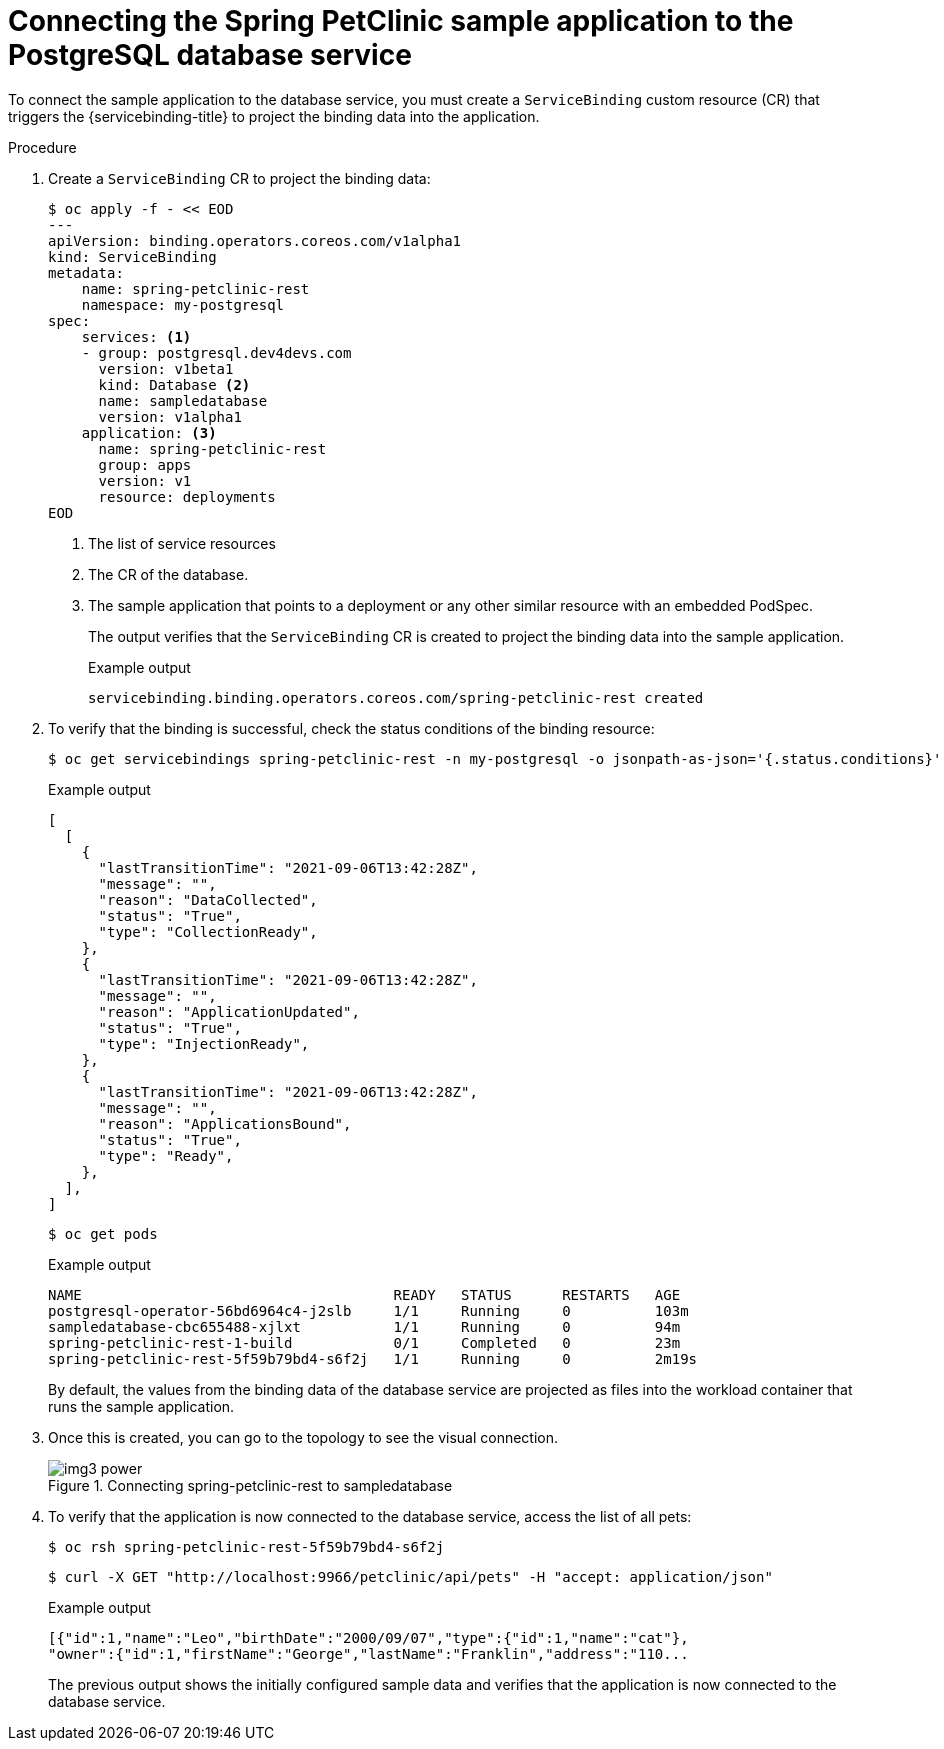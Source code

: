 [id="sbo-connecting-spring-petclinic-sample-app-to-postgresql-database-service-ibm-power-z_{context}"]
= Connecting the Spring PetClinic sample application to the PostgreSQL database service

To connect the sample application to the database service, you must create a `ServiceBinding` custom resource (CR) that triggers the {servicebinding-title} to project the binding data into the application.

.Procedure

. Create a `ServiceBinding` CR to project the binding data:
+
[source,terminal]
----
$ oc apply -f - << EOD
---
apiVersion: binding.operators.coreos.com/v1alpha1
kind: ServiceBinding
metadata:
    name: spring-petclinic-rest
    namespace: my-postgresql
spec:
    services: <1>
    - group: postgresql.dev4devs.com
      version: v1beta1
      kind: Database <2>
      name: sampledatabase
      version: v1alpha1
    application: <3>
      name: spring-petclinic-rest
      group: apps
      version: v1
      resource: deployments
EOD
----
<1> The list of service resources
<2> The CR of the database.
<3> The sample application that points to a deployment or any other similar resource with an embedded PodSpec.
+
The output verifies that the `ServiceBinding` CR is created to project the binding data into the sample application.
+
[source,terminal]
.Example output
----
servicebinding.binding.operators.coreos.com/spring-petclinic-rest created
----

. To verify that the binding is successful, check the status conditions of the binding resource:
+
[source,terminal]
----
$ oc get servicebindings spring-petclinic-rest -n my-postgresql -o jsonpath-as-json='{.status.conditions}'
----
+
[source,terminal]
.Example output
----
[
  [
    {
      "lastTransitionTime": "2021-09-06T13:42:28Z",
      "message": "",
      "reason": "DataCollected",
      "status": "True",
      "type": "CollectionReady",
    },
    {
      "lastTransitionTime": "2021-09-06T13:42:28Z",
      "message": "",
      "reason": "ApplicationUpdated",
      "status": "True",
      "type": "InjectionReady",
    },
    {
      "lastTransitionTime": "2021-09-06T13:42:28Z",
      "message": "",
      "reason": "ApplicationsBound",
      "status": "True",
      "type": "Ready",
    },
  ],
]
----
+
[source,terminal]
----
$ oc get pods
----
+
[source,terminal]
.Example output
----
NAME                                     READY   STATUS      RESTARTS   AGE
postgresql-operator-56bd6964c4-j2slb     1/1     Running     0          103m
sampledatabase-cbc655488-xjlxt           1/1     Running     0          94m
spring-petclinic-rest-1-build            0/1     Completed   0          23m
spring-petclinic-rest-5f59b79bd4-s6f2j   1/1     Running     0          2m19s
----
By default, the values from the binding data of the database service are projected as files into the workload container that runs the sample application.

. Once this is created, you can go to the topology to see the visual connection.
+
.Connecting spring-petclinic-rest to sampledatabase
image::img3_power.png[]

. To verify that the application is now connected to the database service, access the list of all pets:
+
[source,terminal]
----
$ oc rsh spring-petclinic-rest-5f59b79bd4-s6f2j
----
+
[source,terminal]
----
$ curl -X GET "http://localhost:9966/petclinic/api/pets" -H "accept: application/json"
----
+
[source,terminal]
.Example output
----
[{"id":1,"name":"Leo","birthDate":"2000/09/07","type":{"id":1,"name":"cat"},
"owner":{"id":1,"firstName":"George","lastName":"Franklin","address":"110...
----
+
The previous output shows the initially configured sample data and verifies that the application is now connected to the database service.